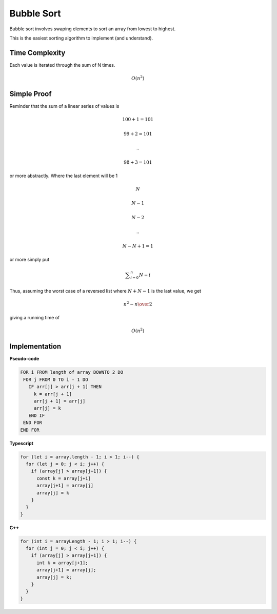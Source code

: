 Bubble Sort
===========

Bubble sort involves swaping elements to
sort an array from lowest to highest.

This is the easiest sorting algorithm to
implement (and understand).

Time Complexity
***************

Each value is iterated through the sum of
N times.

.. math::

   O(n^2)

Simple Proof
************

Reminder that the sum of a linear series
of values is

.. math::

   100 + 1 = 101

   99 + 2 = 101

   ..

   98 + 3 = 101

or more abstractly. Where the last element
will be 1

.. math::

   N

   N-1

   N-2

   ..

   N-N+1 = 1

or more simply put

.. math::

   	\displaystyle\sum_{i=0}^n {N - i}

Thus, assuming the worst case of a reversed list
where :math:`N+N-1` is the last value, we get

.. math::

   {n^2 - n} \over 2

giving a running time of

.. math::

   O(n^2)

Implementation
**************

**Pseudo-code**

.. code::

  FOR i FROM length of array DOWNTO 2 DO
   FOR j FROM 0 TO i - 1 DO
     IF arr[j] > arr[j + 1] THEN
       k = arr[j + 1]
       arr[j + 1] = arr[j]
       arr[j] = k
     END IF
   END FOR
  END FOR

**Typescript**

.. code::

  for (let i = array.length - 1; i > 1; i--) {
    for (let j = 0; j < i; j++) {
      if (array[j] > array[j+1]) {
        const k = array[j+1]
        array[j+1] = array[j]
        array[j] = k
      }
    }
  }

**C++**

.. code::

  for (int i = arrayLength - 1; i > 1; i--) {
    for (int j = 0; j < i; j++) {
      if (array[j] > array[j+1]) {
        int k = array[j+1];
        array[j+1] = array[j];
        array[j] = k;
      }
    }
  }
